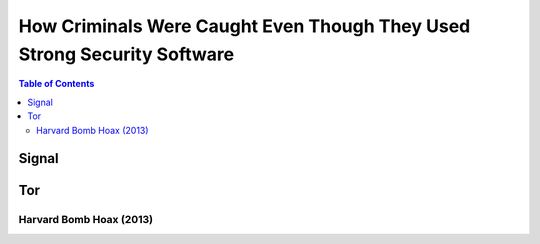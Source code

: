 ========================================================================
How Criminals Were Caught Even Though They Used Strong Security Software
========================================================================

.. contents:: **Table of Contents**
   :depth: 5
   :local:
   :backlinks: top

Signal
======

Tor
===
Harvard Bomb Hoax (2013)
------------------------
